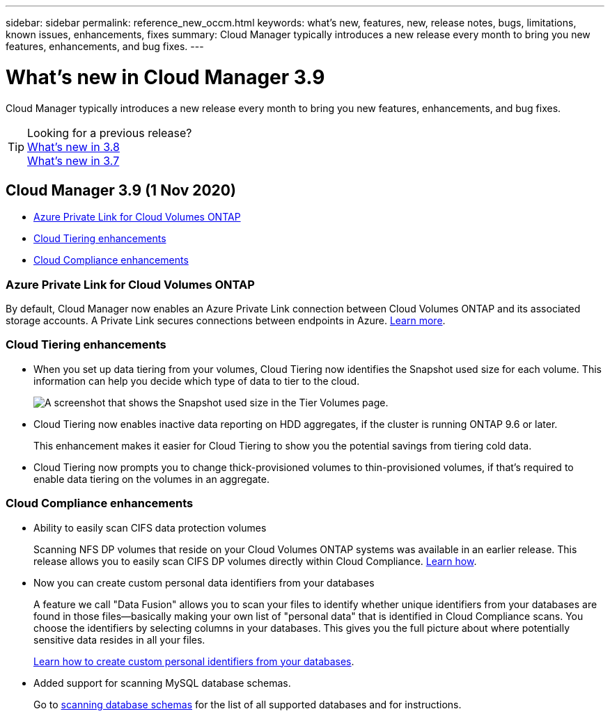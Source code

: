 ---
sidebar: sidebar
permalink: reference_new_occm.html
keywords: what's new, features, new, release notes, bugs, limitations, known issues, enhancements, fixes
summary: Cloud Manager typically introduces a new release every month to bring you new features, enhancements, and bug fixes.
---

= What's new in Cloud Manager 3.9
:hardbreaks:
:nofooter:
:icons: font
:linkattrs:
:imagesdir: ./media/

[.lead]
Cloud Manager typically introduces a new release every month to bring you new features, enhancements, and bug fixes.

TIP: Looking for a previous release?
link:https://docs.netapp.com/us-en/occm38/reference_new_occm.html[What's new in 3.8^]
link:https://docs.netapp.com/us-en/occm37/reference_new_occm.html[What's new in 3.7^]

== Cloud Manager 3.9 (1 Nov 2020)

* <<Azure Private Link for Cloud Volumes ONTAP>>
* <<Cloud Tiering enhancements>>
* <<Cloud Compliance enhancements>>

=== Azure Private Link for Cloud Volumes ONTAP

By default, Cloud Manager now enables an Azure Private Link connection between Cloud Volumes ONTAP and its associated storage accounts. A Private Link secures connections between endpoints in Azure. https://docs.microsoft.com/en-us/azure/private-link/private-link-overview[Learn more^].

=== Cloud Tiering enhancements

* When you set up data tiering from your volumes, Cloud Tiering now identifies the Snapshot used size for each volume. This information can help you decide which type of data to tier to the cloud.
+
image:screenshot_volumes_select_snapshot.gif[A screenshot that shows the Snapshot used size in the Tier Volumes page.]

* Cloud Tiering now enables inactive data reporting on HDD aggregates, if the cluster is running ONTAP 9.6 or later.
+
This enhancement makes it easier for Cloud Tiering to show you the potential savings from tiering cold data.

* Cloud Tiering now prompts you to change thick-provisioned volumes to thin-provisioned volumes, if that's required to enable data tiering on the volumes in an aggregate.

=== Cloud Compliance enhancements

* Ability to easily scan CIFS data protection volumes
+
Scanning NFS DP volumes that reside on your Cloud Volumes ONTAP systems was available in an earlier release. This release allows you to easily scan CIFS DP volumes directly within Cloud Compliance. link:task_getting_started_compliance.html#scanning-data-protection-volumes[Learn how].

* Now you can create custom personal data identifiers from your databases
+
A feature we call "Data Fusion" allows you to scan your files to identify whether unique identifiers from your databases are found in those files--basically making your own list of "personal data" that is identified in Cloud Compliance scans. You choose the identifiers by selecting columns in your databases. This gives you the full picture about where potentially sensitive data resides in all your files.
+
link:task_controlling_private_data.html#creating-custom-personal-data-identifiers-from-your-databases[Learn how to create custom personal identifiers from your databases].

* Added support for scanning MySQL database schemas.
+
Go to link:task_scanning_databases.html[scanning database schemas] for the list of all supported databases and for instructions.
